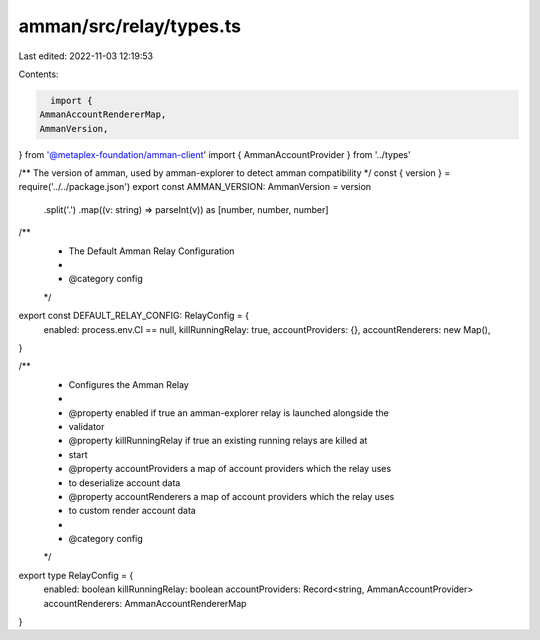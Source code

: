 amman/src/relay/types.ts
========================

Last edited: 2022-11-03 12:19:53

Contents:

.. code-block:: ts

    import {
  AmmanAccountRendererMap,
  AmmanVersion,
} from '@metaplex-foundation/amman-client'
import { AmmanAccountProvider } from '../types'

/** The version of amman, used by amman-explorer to detect amman compatibility */
const { version } = require('../../package.json')
export const AMMAN_VERSION: AmmanVersion = version
  .split('.')
  .map((v: string) => parseInt(v)) as [number, number, number]

/**
 * The Default Amman Relay Configuration
 *
 * @category config
 */
export const DEFAULT_RELAY_CONFIG: RelayConfig = {
  enabled: process.env.CI == null,
  killRunningRelay: true,
  accountProviders: {},
  accountRenderers: new Map(),
}

/**
 * Configures the Amman Relay
 *
 * @property enabled if true an amman-explorer relay is launched alongside the
 * validator
 * @property killRunningRelay if true an existing running relays are killed at
 * start
 * @property accountProviders a map of account providers which the relay uses
 * to deserialize account data
 * @property accountRenderers a map of account providers which the relay uses
 * to custom render account data
 *
 * @category config
 */
export type RelayConfig = {
  enabled: boolean
  killRunningRelay: boolean
  accountProviders: Record<string, AmmanAccountProvider>
  accountRenderers: AmmanAccountRendererMap
}


